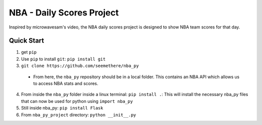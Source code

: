 =====
NBA - Daily Scores Project
=====

Inspired by microwavesam's video, the NBA daily scores project is designed to 
show NBA team scores for that day. 

Quick Start
-----------

1. get ``pip``
2. Use ``pip`` to install ``git``: ``pip install git``
3. ``git clone https://github.com/seemethere/nba_py``
  - From here, the ``nba_py`` repository should be in a local folder. This contains an NBA API which allows
    us to access NBA stats and scores.
4. From inside the ``nba_py`` folder inside a linux terminal:
   ``pip install .``: This will install the necessary nba_py files that can now be used for python using
   ``import nba_py``
5. Still inside nba_py: ``pip install Flask``
6. From ``nba_py_project`` directory: ``python __init__.py``
